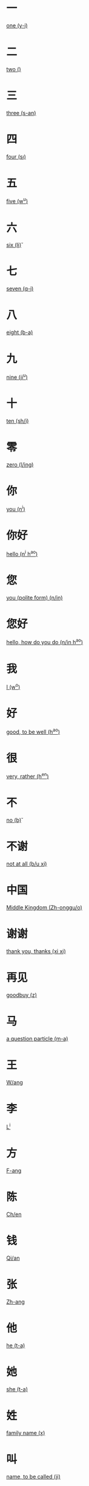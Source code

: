* 一
  [[file:eng_00.org::*one%20(y-i)][one (y-i)]]
* 二
  [[file:eng_00.org::*two%20(\er)][two (\er)]]
* 三
  [[file:eng_00.org::*three%20(s-an)][three (s-an)]]
* 四
  [[file:eng_00.org::*four%20(s\i)][four (s\i)]]
* 五
  [[file:eng_00.org::*five%20(w^u)][five (w^u)]]
* 六
  [[file:eng_00.org::*six%20(li\u)][six (li\u)]]
* 七
  [[file:eng_00.org::*seven%20(q-i)][seven (q-i)]]
* 八
  [[file:eng_00.org::*eight%20(b-a)][eight (b-a)]]
* 九
  [[file:eng_00.org::*nine%20(ji^u)][nine (ji^u)]]
* 十  
  [[file:eng_00.org::*ten%20(sh/i)][ten (sh/i)]]
* 零
  [[file:eng_00.org::*zero%20(l/ing)][zero (l/ing)]]
* 你
  [[file:eng_00.org::*you%20(n^i)][you (n^i)]]
* 你好
  [[file:eng_00.org::*hello%20(n^i%20h^ao)][hello (n^i h^ao)]]
* 您
  [[file:eng_00.org::*you%20(polite%20form)%20(n/in)][you (polite form) (n/in)]]
* 您好
  [[file:eng_00.org::*hello,%20how%20do%20you%20do%20(n/in%20h^ao)][hello, how do you do (n/in h^ao)]]
* 我
  [[file:eng_00.org::*I%20(w^o)][I (w^o)]]
* 好
  [[file:eng_00.org::*good,%20to%20be%20well%20(h^ao)][good, to be well (h^ao)]]
* 很
  [[file:eng_00.org::*very,%20rather%20(h^en)][very, rather (h^en)]]
* 不
  [[file:eng_00.org::*no%20(b\u)][no (b\u)]]
* 不谢
  [[file:eng_00.org::*not%20at%20all%20(b/u%20xi\e)][not at all (b/u xi\e)]]
* 中国
  [[file:eng_00.org::*Middle%20Kingdom%20(Zh-onggu/o)][Middle Kingdom (Zh-onggu/o)]]
* 谢谢
  [[file:eng_00.org::*thank%20you,%20thanks%20(xi\e%20xi\e)][thank you, thanks (xi\e xi\e)]]
* 再见
  [[file:eng_00.org::*goodbuy%20(z\aiji\an)][goodbuy (z\aiji\an)]]
* 马
  [[file:eng_00.org::*a%20question%20particle%20(m-a)][a question particle (m-a)]]
* 王
  [[file:eng_00.org::*W/ang][W/ang]]
* 李
  [[file:eng_00.org::*L^i][L^i]]
* 方
  [[file:eng_00.org::*F-ang][F-ang]]
* 陈
  [[file:eng_00.org::*Ch/en][Ch/en]]
* 钱
  [[file:eng_00.org::*Qi/an][Qi/an]]
* 张
  [[file:eng_00.org::*Zh-ang][Zh-ang]]
* 他
  [[file:eng_00.org::*he%20(t-a)][he (t-a)]]
* 她
  [[file:eng_00.org::*she%20(t-a)][she (t-a)]]
* 姓
  [[file:eng_00.org::*family%20name%20(x\ing)][family name (x\ing)]]
* 叫
  [[file:eng_00.org::*name,%20to%20be%20called%20(ji\ao)][name, to be called (ji\ao)]]
* 贵
  [[file:eng_00.org::*honorable,%20expensive%20(gu\i)][honorable, expensive (gu\i)]]
* 对
  [[file:eng_00.org::*correct,%20right%20(du\i)][correct, right (du\i)]]
* 小
  [[file:eng_00.org::*small,%20young%20(xi^ao)][small, young (xi^ao)]]
* 名字
  [[file:eng_00.org::*name%20(m/ingzi)][name (m/ingzi)]]
* 也
  [[file:eng_00.org::*also,%20too,%20either%20(y^e)][also, too, either (y^e)]]
* 什么
  [[file:eng_00.org::*what%20(sh/enme)][what (sh/enme)]]
* 呢
  [[file:eng_00.org::*a%20question%20particle%20(ne)][a question particle (ne)]]

  
  

  

